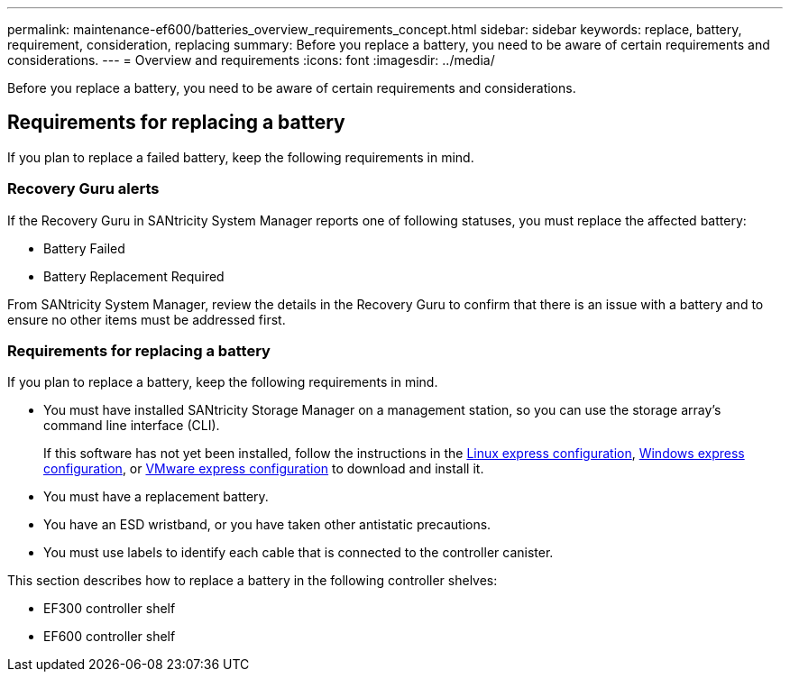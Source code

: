 ---
permalink: maintenance-ef600/batteries_overview_requirements_concept.html
sidebar: sidebar
keywords: replace, battery, requirement, consideration, replacing
summary: Before you replace a battery, you need to be aware of certain requirements and considerations.
---
= Overview and requirements
:icons: font
:imagesdir: ../media/

[.lead]
Before you replace a battery, you need to be aware of certain requirements and considerations.

== Requirements for replacing a battery

[.lead]
If you plan to replace a failed battery, keep the following requirements in mind.

=== Recovery Guru alerts

If the Recovery Guru in SANtricity System Manager reports one of following statuses, you must replace the affected battery:

* Battery Failed
* Battery Replacement Required

From SANtricity System Manager, review the details in the Recovery Guru to confirm that there is an issue with a battery and to ensure no other items must be addressed first.

=== Requirements for replacing a battery

If you plan to replace a battery, keep the following requirements in mind.

* You must have installed SANtricity Storage Manager on a management station, so you can use the storage array's command line interface (CLI).
+
If this software has not yet been installed, follow the instructions in the link:../com.netapp.doc.ssm-exp-ic-lin/home.html[Linux express configuration], link:../com.netapp.doc.ssm-exp-ic-win/home.html[Windows express configuration], or link:../com.netapp.doc.ssm-exp-ic-vm/home.html[VMware express configuration] to download and install it.

* You must have a replacement battery.
* You have an ESD wristband, or you have taken other antistatic precautions.
* You must use labels to identify each cable that is connected to the controller canister.

This section describes how to replace a battery in the following controller shelves:

* EF300 controller shelf
* EF600 controller shelf

